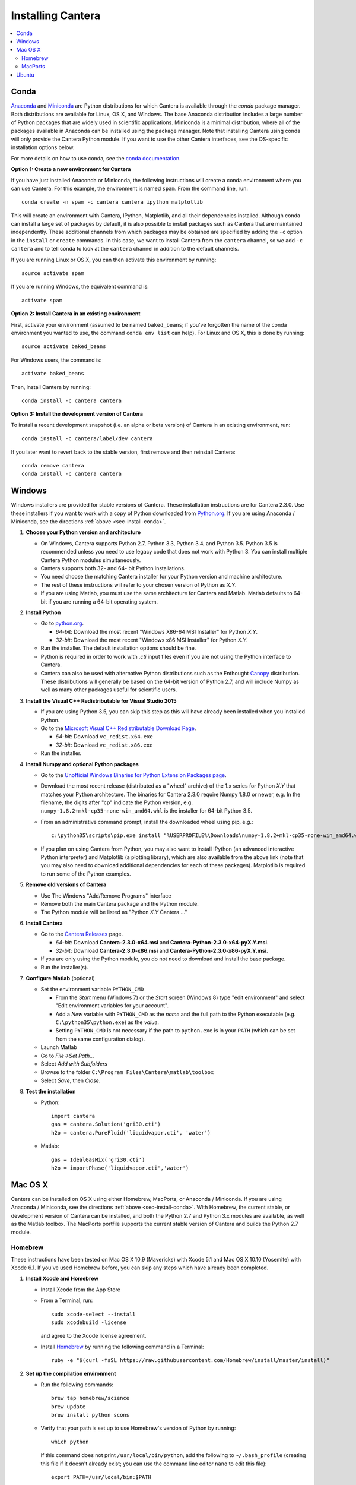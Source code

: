 .. _sec-install:

******************
Installing Cantera
******************

.. contents::
   :local:
   :depth: 2

.. _sec-install-conda:

Conda
=====

`Anaconda <https://www.continuum.io/downloads>`_ and `Miniconda
<http://conda.pydata.org/miniconda.html>`_ are Python distributions for which
Cantera is available through the `conda` package manager. Both distributions are
available for Linux, OS X, and Windows. The base Anaconda distribution includes
a large number of Python packages that are widely used in scientific
applications. Miniconda is a minimal distribution, where all of the packages
available in Anaconda can be installed using the package manager. Note that
installing Cantera using conda will only provide the Cantera Python module. If
you want to use the other Cantera interfaces, see the OS-specific installation
options below.

For more details on how to use conda, see the `conda documentation
<http://conda.pydata.org/docs/intro.html>`_.

**Option 1: Create a new environment for Cantera**

If you have just installed Anaconda or Miniconda, the following instructions
will create a conda environment where you can use Cantera. For this example, the
environment is named ``spam``. From the command line, run::

    conda create -n spam -c cantera cantera ipython matplotlib

This will create an environment with Cantera, IPython, Matplotlib, and all their
dependencies installed. Although conda can install a large set of packages by
default, it is also possible to install packages such as Cantera that are
maintained independently. These additional channels from which packages may be
obtained are specified by adding the ``-c`` option in the ``install`` or
``create`` commands. In this case, we want to install Cantera from the
``cantera`` channel, so we add ``-c cantera`` and to tell conda to look at the
``cantera`` channel in addition to the default channels.

If you are running Linux or OS X, you can then activate this environment by
running::

    source activate spam

If you are running Windows, the equivalent command is::

    activate spam

**Option 2: Install Cantera in an existing environment**

First, activate your environment (assumed to be named ``baked_beans``; if you've
forgotten the name of the conda environment you wanted to use, the command
``conda env list`` can help). For Linux and OS X, this is done by running::

    source activate baked_beans

For Windows users, the command is::

    activate baked_beans

Then, install Cantera by running::

    conda install -c cantera cantera

**Option 3: Install the development version of Cantera**

To install a recent development snapshot (i.e. an alpha or beta version) of
Cantera in an existing environment, run::

    conda install -c cantera/label/dev cantera

If you later want to revert back to the stable version, first remove and then
reinstall Cantera::

    conda remove cantera
    conda install -c cantera cantera

.. _sec-install-win:

Windows
=======

Windows installers are provided for stable versions of Cantera. These
installation instructions are for Cantera 2.3.0. Use these installers if you
want to work with a copy of Python downloaded from `Python.org
<https://www.python.org/>`_. If you are using Anaconda / Miniconda, see the
directions :ref:`above <sec-install-conda>`.

1. **Choose your Python version and architecture**

   - On Windows, Cantera supports Python 2.7, Python 3.3, Python 3.4, and Python
     3.5. Python 3.5 is recommended unless you need to use legacy code that does
     not work with Python 3. You can install multiple Cantera Python modules
     simultaneously.

   - Cantera supports both 32- and 64- bit Python installations.

   - You need choose the matching Cantera installer for your Python version and
     machine architecture.

   - The rest of these instructions will refer to your chosen version of Python
     as *X.Y*.

   - If you are using Matlab, you must use the same architecture for Cantera and
     Matlab. Matlab defaults to 64-bit if you are running a 64-bit operating
     system.

2. **Install Python**

   - Go to `python.org <https://www.python.org/>`_.

     - *64-bit*: Download the most recent "Windows X86-64 MSI Installer" for
       Python *X.Y*.
     - *32-bit*: Download the most recent "Windows x86 MSI Installer" for
       Python *X.Y*.

   - Run the installer. The default installation options should be fine.

   - Python is required in order to work with `.cti` input files even if you are
     not using the Python interface to Cantera.

   - Cantera can also be used with alternative Python distributions such as the
     Enthought `Canopy <https://www.enthought.com/products/canopy/>`_
     distribution. These distributions will generally be based on the 64-bit
     version of Python 2.7, and will include Numpy as well as many other
     packages useful for scientific users.

3. **Install the Visual C++ Redistributable for Visual Studio 2015**

   - If you are using Python 3.5, you can skip this step as this will have
     already been installed when you installed Python.

   - Go to the `Microsoft Visual C++ Redistributable Download Page
     <https://www.microsoft.com/en-us/download/details.aspx?id=48145>`_.

     - *64-bit*: Download ``vc_redist.x64.exe``
     - *32-bit*: Download ``vc_redist.x86.exe``

   - Run the installer.

4. **Install Numpy and optional Python packages**

   - Go to the `Unofficial Windows Binaries for Python Extension Packages page
     <http://www.lfd.uci.edu/~gohlke/pythonlibs/#numpy>`_.

   - Download the most recent release (distributed as a "wheel" archive) of the
     1.x series for Python *X.Y* that matches your Python architecture. The
     binaries for Cantera 2.3.0 require Numpy 1.8.0 or newer, e.g. In the
     filename, the digits after "cp" indicate the Python version, e.g.
     ``numpy‑1.8.2+mkl‑cp35‑none‑win_amd64.whl`` is the installer for 64-bit
     Python 3.5.

   - From an administrative command prompt, install the downloaded wheel using
     pip, e.g.::

         c:\python35\scripts\pip.exe install "%USERPROFILE%\Downloads\numpy‑1.8.2+mkl‑cp35‑none‑win_amd64.whl"

   - If you plan on using Cantera from Python, you may also want to install
     IPython (an advanced interactive Python interpreter) and Matplotlib (a
     plotting library), which are also available from the above link (note that
     you may also need to download additional dependencies for each of these
     packages). Matplotlib is required to run some of the Python examples.

5. **Remove old versions of Cantera**

   - Use The Windows "Add/Remove Programs" interface

   - Remove both the main Cantera package and the Python module.

   - The Python module will be listed as "Python *X.Y* Cantera ..."

6. **Install Cantera**

   - Go to the `Cantera Releases <https://github.com/Cantera/cantera/releases>`_
     page.

     - *64-bit*: Download **Cantera-2.3.0-x64.msi** and
       **Cantera-Python-2.3.0-x64-pyX.Y.msi**.
     - *32-bit*: Download **Cantera-2.3.0-x86.msi** and
       **Cantera-Python-2.3.0-x86-pyX.Y.msi**.

   - If you are only using the Python module, you do not need to download and
     install the base package.

   - Run the installer(s).

7. **Configure Matlab** (optional)

   - Set the environment variable ``PYTHON_CMD``

     - From the *Start* menu (Windows 7) or the *Start* screen (Windows 8) type
       "edit environment" and select "Edit environment variables for your
       account".
     - Add a *New* variable with ``PYTHON_CMD`` as the *name* and the full path
       to the Python executable (e.g. ``C:\python35\python.exe``) as the
       *value*.
     - Setting ``PYTHON_CMD`` is not necessary if the path to ``python.exe`` is
       in your ``PATH`` (which can be set from the same configuration dialog).

   - Launch Matlab

   - Go to *File->Set Path...*

   - Select *Add with Subfolders*

   - Browse to the folder ``C:\Program Files\Cantera\matlab\toolbox``

   - Select *Save*, then *Close*.

8. **Test the installation**

   - Python::

         import cantera
         gas = cantera.Solution('gri30.cti')
         h2o = cantera.PureFluid('liquidvapor.cti', 'water')

   - Matlab::

         gas = IdealGasMix('gri30.cti')
         h2o = importPhase('liquidvapor.cti','water')

.. _sec-install-osx:

Mac OS X
========

Cantera can be installed on OS X using either Homebrew, MacPorts, or Anaconda /
Miniconda. If you are using Anaconda / Miniconda, see the directions
:ref:`above <sec-install-conda>`. With Homebrew, the current stable, or
development version of Cantera can be installed, and both the Python 2.7 and
Python 3.x modules are available, as well as the Matlab toolbox. The MacPorts
portfile supports the current stable version of Cantera and builds the Python
2.7 module.

Homebrew
---------
These instructions have been tested on Mac OS X 10.9 (Mavericks) with Xcode 5.1
and Mac OS X 10.10 (Yosemite) with Xcode 6.1. If you've used Homebrew before,
you can skip any steps which have already been completed.

1. **Install Xcode and Homebrew**

   - Install Xcode from the App Store

   - From a Terminal, run::

         sudo xcode-select --install
         sudo xcodebuild -license

     and agree to the Xcode license agreement.

   - Install `Homebrew <http://brew.sh/>`_ by running the following command in a
     Terminal::

         ruby -e "$(curl -fsSL https://raw.githubusercontent.com/Homebrew/install/master/install)"

2. **Set up the compilation environment**

   - Run the following commands::

         brew tap homebrew/science
         brew update
         brew install python scons

   - Verify that your path is set up to use Homebrew's version of Python by
     running::

         which python

     If this command does not print ``/usr/local/bin/python``, add the following
     to ``~/.bash_profile`` (creating this file if it doesn't already exist; you
     can use the command line editor ``nano`` to edit this file)::

         export PATH=/usr/local/bin:$PATH

     and then run::

         source ~/.bash_profile

   - Install Python packages required to compile Cantera by running::

         pip install cython numpy

     Note that these packages are required even if you do not plan on using the
     Cantera Python 2 module.

   - If you plan on using Cantera from Python, you may also want to install
     IPython (an advanced interactive Python interpreter) and Matplotlib (a
     plotting library). Matplotlib is required to run some of the Python
     examples::

         pip install ipython matplotlib

   - If you want to build the Cantera Python 3 module, run::

         brew install python3
         pip3 install numpy cython

     and, optionally::

         pip3 install ipython matplotlib

3. **Compile and install Cantera**

   * To compile and install Cantera using the default configuration, run::

         brew install cantera

   * The following options are supported:

     ``--HEAD``
         Installs the current development version of Cantera.

     ``--with-python3``
         Install the Python 3 module.

     ``--with-matlab=/Applications/MATLAB_R2014a.app/``
         Installs the Matlab toolbox (with the path modified to match your
         installed Matlab version)

     ``--without-sundials``
         Do not use an external SUNDIALS version to build Cantera. Users
         choosing this option will not be able to run sensitivity analysis
         of Reactor Networks, but it may prevent errors when installing
         the Matlab toolbox.

     ``--without-check``
         NOT RECOMMENDED! Disable automatic testing of Cantera during the
         installation process.

   * These options are specified as additional arguments to the ``brew install``
     command, e.g.::

         brew install cantera --HEAD --with-python3

   * If you are installing the Matlab toolbox, the recommended command is::

         brew install cantera --with-matlab=/Applications/MATLAB_R2014a.app/ --without-sundials

   * If something goes wrong with the Homebrew install, re-run the command with
     the ``-v`` flag to get more verbose output that may help identify the
     source of the problem::

         brew install -v cantera

   * If Homebrew claims that it can't find a formula named ``cantera``, you may
     be able to fix it by running the commands::

         brew doctor
         brew tap --repair

4. **Test Cantera Installation (Python)**

   * The Python examples will be installed in::

         /usr/local/lib/pythonX.Y/site-packages/cantera/examples/

     where ``X.Y`` is your Python version, e.g. ``2.7``.

   * You may find it convenient to copy the examples to your Desktop::

         cp -r /usr/local/lib/python2.7/site-packages/cantera/examples ~/Desktop/cantera_examples

   * To run an example::

         cd cantera_examples/reactors
         python reactor1.py

5. **Test Cantera Installation (Matlab)**

   * The Matlab toolbox, if enabled, will be installed in::

         /usr/local/lib/cantera/matlab

   * To use the Cantera Matlab toolbox, run the following commands in Matlab
     (each time you start Matlab), or add them to a ``startup.m`` file located
     in ``/Users/$USER/Documents/MATLAB``, where ``$USER`` is your username::

         addpath(genpath('/usr/local/lib/cantera/matlab'))
         setenv('PYTHON_CMD', '/usr/local/bin/python')

   * The Matlab examples will be installed in::

         /usr/local/share/cantera/samples/matlab

   * You may find it convenient to copy the examples to your user directory::

         cp -r /usr/local/share/cantera/samples/matlab ~/Documents/MATLAB/cantera_examples

MacPorts
--------

If you have MacPorts installed (see https://www.macports.org/install.php), you
can install Cantera by executing::

    sudo port install cantera

from the command line. All dependencies will be installed automatically.

MacPorts installs its own Python interpreter. Be sure to be actually using it by
checking::

    sudo port select python python27

.. _sec-install-ubuntu:

Ubuntu
======

Ubuntu packages are provided for recent versions of Ubuntu using a Personal
Package Archive (PPA). As of Cantera 2.2.1, packages are available for Ubuntu
Ubuntu 14.04 LTS (Trusty Tahr), Ubuntu 15.04 (Vivid Vervet), and Ubuntu 15.10
(Wily Werewolf). To see which Ubuntu releases and Cantera versions are currently
available, visit https://launchpad.net/~speth/+archive/ubuntu/cantera

The available packages are:

- ``cantera-python`` - The Cantera Python module for Python 2.

- ``cantera-python3`` - The Cantera Python module for Python 3.

- ``cantera-dev`` - Libraries and header files for compiling your own C++ and
  Fortran 90 programs that use Cantera.

To add the Cantera PPA::

    sudo aptitude install python-software-properties
    sudo apt-add-repository ppa:speth/cantera
    sudo aptitude update

To install all of the Cantera packages::

    sudo aptitude install cantera-python cantera-python3 cantera-dev

or install whichever subset you need by adjusting the above command.

If you plan on using Cantera from Python, you may also want to install IPython
(an advanced interactive Python interpreter) and Matplotlib (a plotting
library), which are also available from the above link. Matplotlib is required
to run some of the Python examples. For Python 2, these packages can be
installed with::

    pip2 install ipython matplotlib

And for Python 3, these packages can be installed with::

    pip3 install ipython matplotlib

You may need to install ``pip`` first; instructions can be found on the
`pip installation instructions.
<https://pip.pypa.io/en/latest/installing.html#install-pip>`_
You may need to have superuser access to install packages into the system
directories. Alternatively, you can add ``--user`` after ``pip install`` but
before the package names to install into your local user directory. An
alternative method is to use the Ubuntu repositories, but these tend to
be very out of date. For Python 2, the command is::

    sudo aptitude install ipython python-matplotlib

And for Python 3, these packages can be installed with::

    sudo aptitude install ipython3 python3-matplotlib
